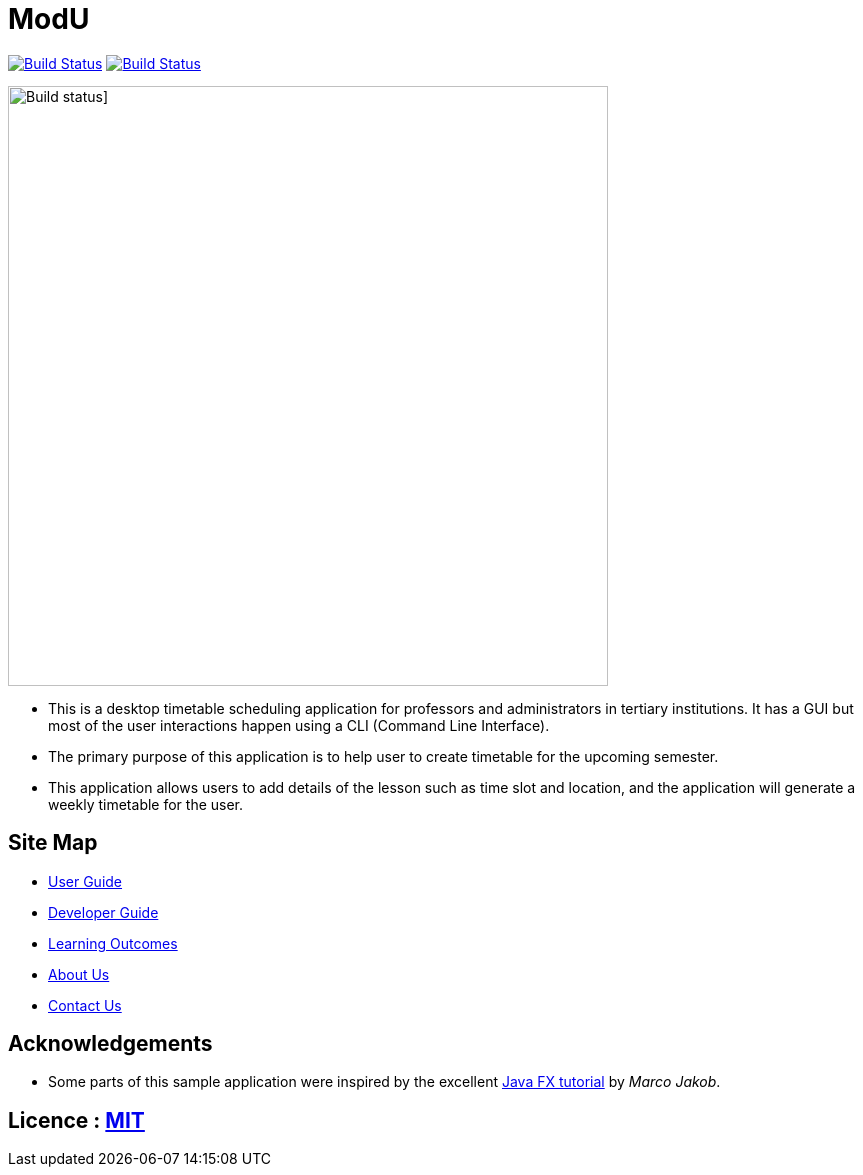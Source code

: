 = ModU
ifdef::env-github,env-browser[:relfileprefix: docs/]
ifdef::env-github,env-browser[:outfilesuffix: .adoc]

https://travis-ci.org/CS2103-W13-B4/main[image:https://travis-ci.org/CS2103AUG2017-W13-B4/main.svg?branch=master[Build Status]]
https://ci.appveyor.com/project/junming403/main[image:https://ci.appveyor.com/api/projects/status/bn7hhsjs91qvhfvd?svg=true[Build Status]]
[Build status]]

ifdef::env-github[]
image::docs/images/Ui.jpg[width="600"]
endif::[]

ifndef::env-github[]
image::images/Ui.jpg[width="600"]
endif::[]

* This is a desktop timetable scheduling application for professors and administrators in tertiary institutions. It has a GUI but most of the user interactions happen using a CLI (Command Line Interface).
* The primary purpose of this application is to help user to create timetable for the upcoming semester.
* This application allows users to add details of the lesson such as time slot and location, and the application will generate a weekly timetable for the user.

== Site Map

* <<UserGuide#, User Guide>>
* <<DeveloperGuide#, Developer Guide>>
* <<LearningOutcomes#, Learning Outcomes>>
* <<AboutUs#, About Us>>
* <<ContactUs#, Contact Us>>

== Acknowledgements

* Some parts of this sample application were inspired by the excellent http://code.makery.ch/library/javafx-8-tutorial/[Java FX tutorial] by
_Marco Jakob_.

== Licence : link:LICENSE[MIT]
